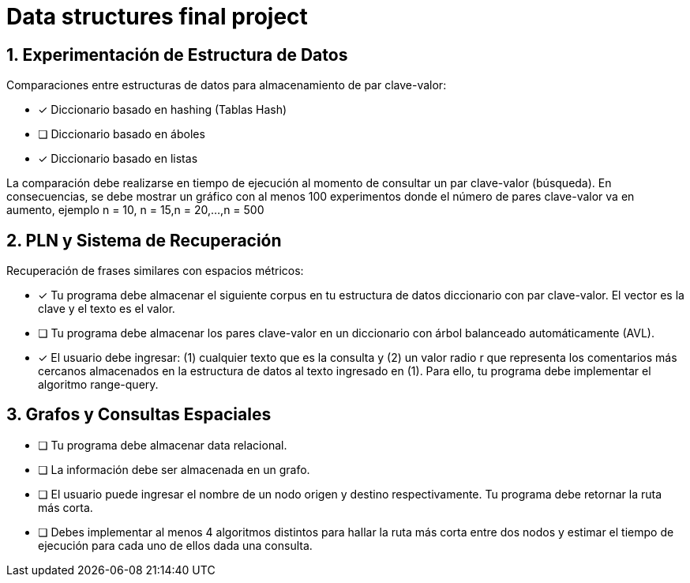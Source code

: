 # Data structures final project


## 1. Experimentación de Estructura de Datos
Comparaciones entre estructuras de datos para almacenamiento de par clave-valor:

* [x] Diccionario basado en hashing (Tablas Hash)
* [ ] Diccionario basado en áboles
* [x] Diccionario basado en listas

La comparación debe realizarse en tiempo de ejecución al momento de consultar un par clave-valor (búsqueda). En consecuencias, se debe mostrar un gráfico con al menos 100 experimentos donde el número de pares clave-valor va en aumento, ejemplo n = 10, n = 15,n = 20,...,n = 500

## 2. PLN y Sistema de Recuperación
Recuperación de frases similares con espacios métricos:

* [x] Tu programa debe almacenar el siguiente corpus en tu estructura de datos diccionario con par clave-valor. El vector es la clave y el texto es el valor.
* [ ] Tu programa debe almacenar los pares clave-valor en un diccionario con árbol balanceado automáticamente (AVL).
* [x] El usuario debe ingresar: (1) cualquier texto que es la consulta y (2) un valor radio r que representa los comentarios más cercanos almacenados en la estructura de datos al texto ingresado en (1). Para ello, tu programa debe implementar el algoritmo range-query.

## 3. Grafos y Consultas Espaciales
* [ ] Tu programa debe almacenar data relacional. 
* [ ] La información debe ser almacenada en un grafo.
* [ ] El usuario puede ingresar el nombre de un nodo origen y destino respectivamente. Tu programa debe retornar la ruta más corta.
* [ ] Debes implementar al menos 4 algoritmos distintos para hallar la ruta más corta entre dos nodos y estimar el tiempo de ejecución para cada uno de ellos dada una consulta.
